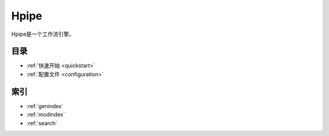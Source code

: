 =====
Hpipe
=====

Hpipe是一个工作流引擎。

目录
=====

* :ref:`快速开始 <quickstart>`
* :ref:`配置文件 <configuration>`


索引
====

* :ref:`genindex`
* :ref:`modindex`
* :ref:`search`

